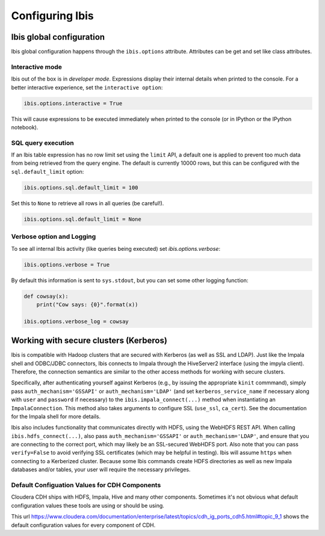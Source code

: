 .. _configuration:

****************
Configuring Ibis
****************

Ibis global configuration
-------------------------

Ibis global configuration happens through the ``ibis.options``
attribute. Attributes can be get and set like class attributes.

Interactive mode
~~~~~~~~~~~~~~~~

Ibis out of the box is in *developer mode*. Expressions display their internal
details when printed to the console. For a better interactive experience, set
the ``interactive option``:

.. code-block:: python

   ibis.options.interactive = True

This will cause expressions to be executed immediately when printed to the
console (or in IPython or the IPython notebook).

SQL query execution
~~~~~~~~~~~~~~~~~~~

If an Ibis table expression has no row limit set using the ``limit`` API, a
default one is applied to prevent too much data from being retrieved from the
query engine. The default is currently 10000 rows, but this can be configured
with the ``sql.default_limit`` option:

.. code-block:: python

   ibis.options.sql.default_limit = 100

Set this to ``None`` to retrieve all rows in all queries (be careful!).

.. code-block:: python

   ibis.options.sql.default_limit = None

Verbose option and Logging
~~~~~~~~~~~~~~~~~~~~~~~~~~

To see all internal Ibis activity (like queries being executed) set
`ibis.options.verbose`:

.. code-block:: python

    ibis.options.verbose = True

By default this information is sent to ``sys.stdout``, but you can set some
other logging function:

.. code-block:: python

   def cowsay(x):
       print("Cow says: {0}".format(x))

   ibis.options.verbose_log = cowsay

Working with secure clusters (Kerberos)
---------------------------------------

Ibis is compatible with Hadoop clusters that are secured with Kerberos (as well
as SSL and LDAP).  Just like the Impala shell and ODBC/JDBC connectors, Ibis
connects to Impala through the HiveServer2 interface (using the impyla client).
Therefore, the connection semantics are similar to the other access methods for
working with secure clusters.

Specifically, after authenticating yourself against Kerberos (e.g., by issuing
the appropriate ``kinit`` commmand), simply pass ``auth_mechanism='GSSAPI'`` or
``auth_mechanism='LDAP'`` (and set ``kerberos_service_name`` if necessary along
with ``user`` and ``password`` if necessary) to the
``ibis.impala_connect(...)`` method when instantiating an ``ImpalaConnection``.
This method also takes arguments to configure SSL (``use_ssl``, ``ca_cert``).
See the documentation for the Impala shell for more details.

Ibis also includes functionality that communicates directly with HDFS, using
the WebHDFS REST API.  When calling ``ibis.hdfs_connect(...)``, also pass
``auth_mechanism='GSSAPI'`` or ``auth_mechanism='LDAP'``, and ensure that you
are connecting to the correct port, which may likely be an SSL-secured WebHDFS
port.  Also note that you can pass ``verify=False`` to avoid verifying SSL
certificates (which may be helpful in testing).  Ibis will assume ``https``
when connecting to a Kerberized cluster. Because some Ibis commands create HDFS
directories as well as new Impala databases and/or tables, your user will
require the necessary privileges.

Default Configuation Values for CDH Components
~~~~~~~~~~~~~~~~~~~~~~~~~~~~~~~~~~~~~~~~~~~~~~
Cloudera CDH ships with HDFS, Impala, Hive and many other components.
Sometimes it's not obvious what default configuration values these tools are
using or should be using.

This url https://www.cloudera.com/documentation/enterprise/latest/topics/cdh_ig_ports_cdh5.html#topic_9_1
shows the default configuration values for every component of CDH.
